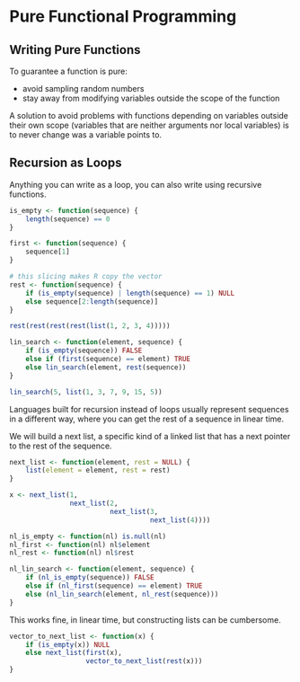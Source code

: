 * Pure Functional Programming
:PROPERTIES:
:header-args: :session R-session :results output value table :colnames yes
:END:

** Writing Pure Functions 

To guarantee a function is pure: 

- avoid sampling random numbers
- stay away from modifying variables outside the scope of the function 

A solution to avoid problems with functions depending on variables outside their own scope (variables that are neither arguments nor local variables) is to never change was a variable points to.

** Recursion as Loops 

Anything you can write as a loop, you can also write using recursive functions. 

#+BEGIN_SRC R :post round-tbl[:colnames yes](*this*)
is_empty <- function(sequence) {
    length(sequence) == 0
}

first <- function(sequence) {
    sequence[1]
}

# this slicing makes R copy the vector
rest <- function(sequence) {
    if (is_empty(sequence) | length(sequence) == 1) NULL
    else sequence[2:length(sequence)]
}

rest(rest(rest(rest(list(1, 2, 3, 4)))))

lin_search <- function(element, sequence) {
    if (is_empty(sequence)) FALSE
    else if (first(sequence) == element) TRUE
    else lin_search(element, rest(sequence))
}

lin_search(5, list(1, 3, 7, 9, 15, 5))
#+END_SRC

Languages built for recursion instead of loops usually represent sequences in a different way, where you can get the rest of a sequence in linear time. 

We will build a next list, a specific kind of a linked list that has a next pointer to the rest of the sequence. 

#+BEGIN_SRC R :post round-tbl[:colnames yes](*this*)
next_list <- function(element, rest = NULL) {
    list(element = element, rest = rest)
}

x <- next_list(1,
               next_list(2,
                         next_list(3,
                                   next_list(4))))

nl_is_empty <- function(nl) is.null(nl)
nl_first <- function(nl) nl$element
nl_rest <- function(nl) nl$rest

nl_lin_search <- function(element, sequence) {
    if (nl_is_empty(sequence)) FALSE
    else if (nl_first(sequence) == element) TRUE
    else (nl_lin_search(element, nl_rest(sequence)))
}
#+END_SRC

This works fine, in linear time, but constructing lists can be cumbersome.

#+BEGIN_SRC R :post round-tbl[:colnames yes](*this*)
vector_to_next_list <- function(x) {
    if (is_empty(x)) NULL
    else next_list(first(x),
                   vector_to_next_list(rest(x)))
}
#+END_SRC
